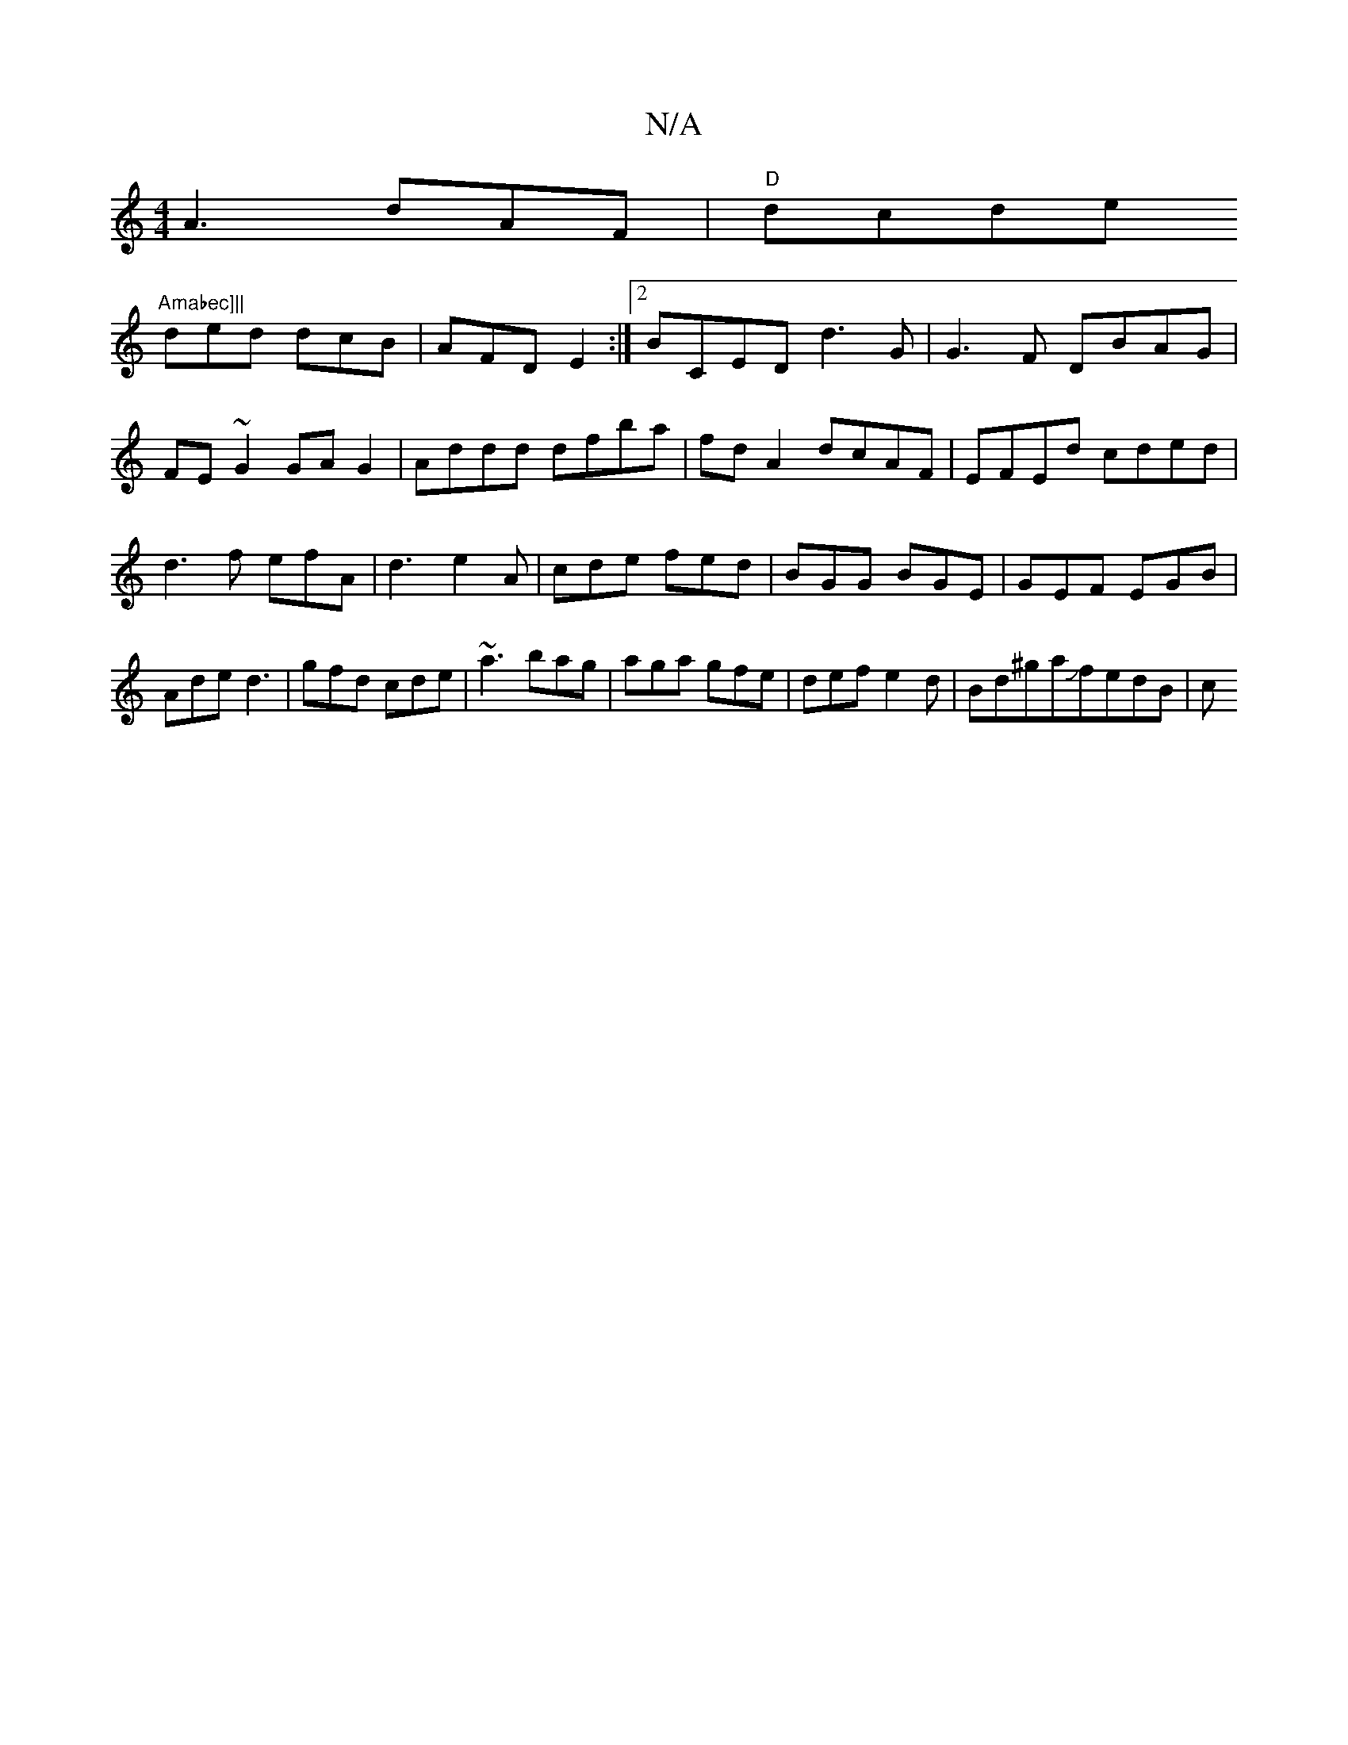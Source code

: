 X:1
T:N/A
M:4/4
R:N/A
K:Cmajor
A3 dAF |"D" dcde "Amabec]||
ded dcB|AFD E2:|2 BCED d3G | G3F DBAG|FE~G2 GA G2|Addd dfba|fd A2 dcAF|EFEd cded|d3 f efA|d3 e2A|cde fed|BGG BGE|GEF EGB|Ade d3|gfd cde|~a3 bag|aga gfe|def e2d|Bd^gaJfedB|c
